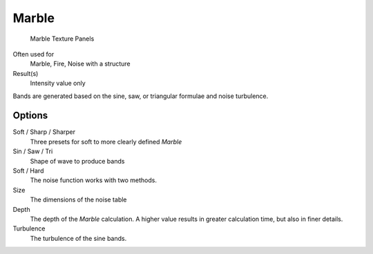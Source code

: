 
******
Marble
******

.. figure:: /images/Textures-Procedural-Marble.jpg

   Marble Texture Panels


Often used for
   Marble, Fire, Noise with a structure
Result(s)
   Intensity value only

Bands are generated based on the sine, saw, or triangular formulae and noise turbulence.

Options
=======

Soft / Sharp / Sharper
   Three presets for soft to more clearly defined *Marble*
Sin / Saw / Tri
   Shape of wave to produce bands
Soft / Hard
   The noise function works with two methods.
Size
   The dimensions of the noise table
Depth
   The depth of the *Marble* calculation.
   A higher value results in greater calculation time, but also in finer details.
Turbulence
   The turbulence of the sine bands.
